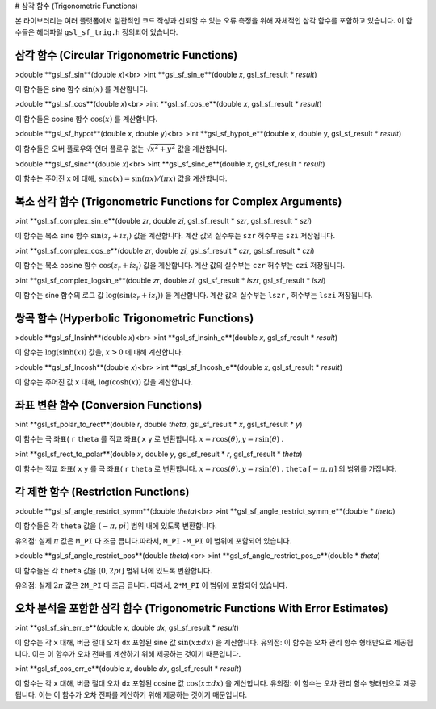 
# 삼각 함수 (Trigonometric Functions)

본 라이브러리는 여러 플랫폼에서 일관적인 코드 작성과 신뢰할 수 있는 오류 측정을 위해 자체적인 삼각 함수를 포함하고 있습니다. 이 함수들은 헤더파일  ``gsl_sf_trig.h``  정의되어 있습니다.

삼각 함수 (Circular Trigonometric Functions)
-------------------------

>double **gsl_sf_sin**(double *x*)<br>
>int **gsl_sf_sin_e**(double *x*, gsl_sf_result * *result*)

이 함수들은 sine 함수  :math:`\sin(x)` 를 계산합니다.

>double **gsl_sf_cos**(double *x*)<br>
>int **gsl_sf_cos_e**(double *x*, gsl_sf_result * *result*)

이 함수들은 cosine 함수  :math:`\cos(x)` 를 계산합니다.

>double **gsl_sf_hypot**(double *x*, double y)<br>
>int **gsl_sf_hypot_e**(double *x*, double y, gsl_sf_result * *result*)

이 함수들은 오버 플로우와 언더 플로우 없는  :math:`\sqrt{x^2+y^2}`  값을 계산합니다.

>double **gsl_sf_sinc**(double *x*)<br>
>int **gsl_sf_sinc_e**(double *x*, gsl_sf_result * *result*)

이 함수는 주어진  ``x`` 에 대해,  :math:`\text{sinc}(x) = \sin(\pi x)/(\pi x)`  값을 계산합니다.

복소 삼각 함수 (Trigonometric Functions for Complex Arguments)
-------------------------

>int **gsl_sf_complex_sin_e**(double *zr*, double *zi*, gsl_sf_result * *szr*, gsl_sf_result * *szi*)

이 함수는 복소 sine 함수  :math:`\sin(z_r + i z_i)`  값을 계산합니다. 계산 값의 실수부는  ``szr``  허수부는  ``szi``  저장됩니다.

>int **gsl_sf_complex_cos_e**(double *zr*, double *zi*, gsl_sf_result * *czr*, gsl_sf_result * *czi*)

이 함수는 복소 cosine 함수  :math:`\cos(z_r + i z_i)`  값을 계산합니다. 계산 값의 실수부는  ``czr``  허수부는  ``czi``  저장됩니다.

>int **gsl_sf_complex_logsin_e**(double *zr*, double *zi*, gsl_sf_result * *lszr*, gsl_sf_result * *lszi*)

이 함수는 sine 함수의 로그 값  :math:`\log(\sin(z_r + i z_i))` 을 계산합니다. 계산 값의 실수부는  ``lszr`` , 허수부는  ``lszi``  저장됩니다.


쌍곡 함수 (Hyperbolic Trigonometric Functions)
-------------------------

>double **gsl_sf_lnsinh**(double *x*)<br>
>int **gsl_sf_lnsinh_e**(double *x*, gsl_sf_result * *result*)

이 함수는  :math:`\log(\text{sinh}(x))`  값을,  :math:`x>0` 에 대해 계산합니다.

>double **gsl_sf_lncosh**(double *x*)<br>
>int **gsl_sf_lncosh_e**(double *x*, gsl_sf_result * *result*)

이 함수는 주어진 값  ``x``  대해,  :math:`\log(\text{cosh}(x))`  값을 계산합니다.

좌표 변환 함수 (Conversion Functions)
-------------------------

>int **gsl_sf_polar_to_rect**(double *r*, double *theta*, gsl_sf_result * *x*, gsl_sf_result * *y*)

이 함수는 극 좌표( ``r``   ``theta`` 를 직교 좌표( ``x``  ``y`` 로 변환합니다.  :math:`x = r \cos(\theta), y= r\sin(\theta)` .


>int **gsl_sf_rect_to_polar**(double *x*, double *y*, gsl_sf_result * *r*, gsl_sf_result * *theta*)

이 함수는 직교 좌표( ``x``  ``y`` 를 극 좌표( ``r``  ``theta`` 로 변환합니다.  :math:`x = r \cos(\theta), y= r\sin(\theta)` .  ``theta``   :math:`[-\pi, \pi]` 의 범위를 가집니다.

각 제한 함수 (Restriction Functions)
-------------------------

>double **gsl_sf_angle_restrict_symm**(double *theta*)<br>
>int **gsl_sf_angle_restrict_symm_e**(double * *theta*)

이 함수들은 각  ``theta`` 값을  :math:`(-\pi, pi]`  범위 내에 있도록 변환합니다.

유의점: 실제  :math:`\pi`  값은  ``M_PI`` 다 조금 큽니다.따라서,  ``M_PI``   ``-M_PI``  이 범위에 포함되어 있습니다.


>double **gsl_sf_angle_restrict_pos**(double *theta*)<br>
>int **gsl_sf_angle_restrict_pos_e**(double * *theta*)

이 함수들은 각  ``theta`` 값을  :math:`(0, 2pi]`  범위 내에 있도록 변환합니다.

유의점: 실제  :math:`2\pi`  값은  ``2M_PI`` 다 조금 큽니다. 따라서,  ``2*M_PI``  이 범위에 포함되어 있습니다.

오차 분석을 포함한 삼각 함수 (Trigonometric Functions With Error Estimates)
-------------------------


>int **gsl_sf_sin_err_e**(double *x*, double *dx*, gsl_sf_result * *result*)

이 함수는 각  ``x``  대해, 버금 절대 오차  ``dx``  포함된 sine 값  :math:`\sin(x \pm dx)` 을 계산합니다. 유의점: 이 함수는 오차 관리 함수 형태만으로 제공됩니다. 이는 이 함수가 오차 전파를 계산하기 위해 제공하는 것이기 때문입니다.

>int **gsl_sf_cos_err_e**(double *x*, double *dx*, gsl_sf_result * *result*)

이 함수는 각  ``x``  대해, 버금 절대 오차  ``dx``  포함된 cosine 값  :math:`\cos(x \pm dx)` 을 계산합니다. 유의점: 이 함수는 오차 관리 함수 형태만으로 제공됩니다. 이는 이 함수가 오차 전파를 계산하기 위해 제공하는 것이기 때문입니다.



